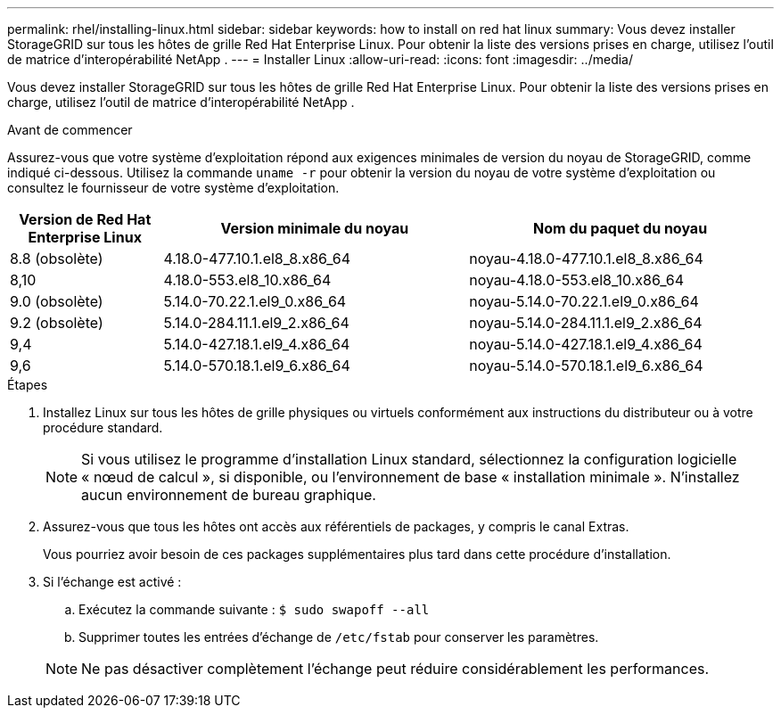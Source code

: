 ---
permalink: rhel/installing-linux.html 
sidebar: sidebar 
keywords: how to install on red hat linux 
summary: Vous devez installer StorageGRID sur tous les hôtes de grille Red Hat Enterprise Linux. Pour obtenir la liste des versions prises en charge, utilisez l’outil de matrice d’interopérabilité NetApp . 
---
= Installer Linux
:allow-uri-read: 
:icons: font
:imagesdir: ../media/


[role="lead"]
Vous devez installer StorageGRID sur tous les hôtes de grille Red Hat Enterprise Linux. Pour obtenir la liste des versions prises en charge, utilisez l’outil de matrice d’interopérabilité NetApp .

.Avant de commencer
Assurez-vous que votre système d'exploitation répond aux exigences minimales de version du noyau de StorageGRID, comme indiqué ci-dessous.  Utilisez la commande `uname -r` pour obtenir la version du noyau de votre système d'exploitation ou consultez le fournisseur de votre système d'exploitation.

[cols="1a,2a,2a"]
|===
| Version de Red Hat Enterprise Linux | Version minimale du noyau | Nom du paquet du noyau 


 a| 
8.8 (obsolète)
 a| 
4.18.0-477.10.1.el8_8.x86_64
 a| 
noyau-4.18.0-477.10.1.el8_8.x86_64



 a| 
8,10
 a| 
4.18.0-553.el8_10.x86_64
 a| 
noyau-4.18.0-553.el8_10.x86_64



 a| 
9.0 (obsolète)
 a| 
5.14.0-70.22.1.el9_0.x86_64
 a| 
noyau-5.14.0-70.22.1.el9_0.x86_64



 a| 
9.2 (obsolète)
 a| 
5.14.0-284.11.1.el9_2.x86_64
 a| 
noyau-5.14.0-284.11.1.el9_2.x86_64



 a| 
9,4
 a| 
5.14.0-427.18.1.el9_4.x86_64
 a| 
noyau-5.14.0-427.18.1.el9_4.x86_64



 a| 
9,6
 a| 
5.14.0-570.18.1.el9_6.x86_64
 a| 
noyau-5.14.0-570.18.1.el9_6.x86_64

|===
.Étapes
. Installez Linux sur tous les hôtes de grille physiques ou virtuels conformément aux instructions du distributeur ou à votre procédure standard.
+

NOTE: Si vous utilisez le programme d'installation Linux standard, sélectionnez la configuration logicielle « nœud de calcul », si disponible, ou l'environnement de base « installation minimale ». N'installez aucun environnement de bureau graphique.

. Assurez-vous que tous les hôtes ont accès aux référentiels de packages, y compris le canal Extras.
+
Vous pourriez avoir besoin de ces packages supplémentaires plus tard dans cette procédure d'installation.

. Si l'échange est activé :
+
.. Exécutez la commande suivante : `$ sudo swapoff --all`
.. Supprimer toutes les entrées d'échange de `/etc/fstab` pour conserver les paramètres.


+

NOTE: Ne pas désactiver complètement l'échange peut réduire considérablement les performances.



